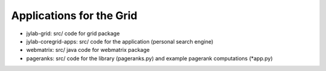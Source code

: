 Applications for the Grid
-------------------------


* jylab-grid:
  src/
  code for grid package 

* jylab-coregrid-apps:
  src/
  code for the application (personal search engine) 

* webmatrix:
  src/
  java code for webmatrix package

* pageranks:
  src/
  code for the library (pageranks.py) 
  and example pagerank computations (*app.py)

